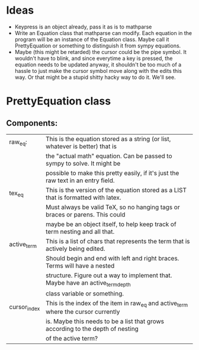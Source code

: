 * Ideas
  - Keypress is an object already, pass it as is to mathparse
  - Write an Equation class that mathparse can modify.  Each equation in the program
    will be an instance of the Equation class.  Maybe call it PrettyEquation or something
    to distinguish it from sympy equations.
  - Maybe (this might be retarded) the cursor could be the pipe symbol. It wouldn't have to blink,
    and since everytime a key is pressed, the equation needs to be updated anyway, it shouldn't be 
    too much of a hassle to just make the cursor symbol move along with the edits this way.  Or that
    might be a stupid shitty hacky way to do it.  We'll see.

* PrettyEquation class
** Components:
   |--------------+------------------------------------------------------------------------------------|
   | raw_eq:      | This is the equation stored as a string (or list, whatever is better) that is      |
   |              | the "actual math" equation.  Can be passed to sympy to solve. It might be          |
   |              | possible to make this pretty easily, if it's just the raw text in an entry field.  |
   |--------------+------------------------------------------------------------------------------------|
   | tex_eq       | This is the version of the equation stored as a LIST that is formatted with latex. |
   |              | Must always be valid TeX, so no hanging tags or braces or parens. This could       |
   |              | maybe be an object itself, to help keep track of term nesting and all that.        |
   |--------------+------------------------------------------------------------------------------------|
   | active_term  | This is a list of chars that represents the term that is actively being edited.    |
   |              | Should begin and end with left and right braces.  Terms will have a nested         |
   |              | structure.  Figure out a way to implement that.  Maybe have an active_term_depth   |
   |              | class variable or something.                                                       |
   |--------------+------------------------------------------------------------------------------------|
   | cursor_index | This is the index of the item in raw_eq and active_term where the cursor currently |
   |              | is. Maybe this needs to be a list that grows according to the depth of nesting     |
   |              | of the active term?                                                                |
   |--------------+------------------------------------------------------------------------------------|
 
   
  
   
   
 

 
 
